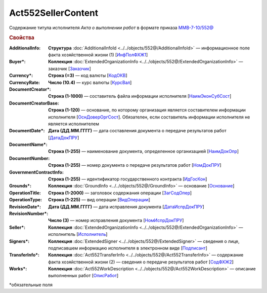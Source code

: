 Act552SellerContent
====================

Содержание титула исполнителя *Акта о выполнении работ* в формате приказа `ММВ-7-10/552@ <https://normativ.kontur.ru/document?moduleId=1&documentId=339635&rangeId=5994969>`_

.. rubric:: Свойства

:AdditionalInfo:
  **Структура** :doc:`AdditionalInfoId <../../objects/552@/AdditionalInfoId>` — информационное поле факта хозяйственной жизни (1) [`ИнфПолФХЖ1 <https://normativ.kontur.ru/document?moduleId=1&documentId=339635&rangeId=6001004>`_]

:Buyer\*:
  **Коллекция** :doc:`ExtendedOrganizationInfo <../../objects/552@/ExtendedOrganizationInfo>` — заказчик [`Заказчик <https://normativ.kontur.ru/document?moduleId=1&documentId=339635&rangeId=5994971>`_]

:Currency\*:
  **Строка (=3)** — код валюты [`КодОКВ <https://normativ.kontur.ru/document?moduleId=1&documentId=339635&rangeId=5994972>`_]

:CurrencyRate:
  **Число (10.4)** — курс валюты [`КурсВал <https://normativ.kontur.ru/document?moduleId=1&documentId=339635&rangeId=5994973>`_]

:DocumentCreator\*:
  **Строка (1-1000)** — составитель файла информации исполнителя [`НаимЭконСубСост <https://normativ.kontur.ru/document?moduleId=1&documentId=339635&rangeId=5994975>`_]

:DocumentCreatorBase:
  **Строка (1-120)** — основание, по которому организация является составителем информации исполнителя [`ОснДоверОргСост <https://normativ.kontur.ru/document?moduleId=1&documentId=339635&rangeId=5994976>`_]. Обязателен, если составитель информации исполнителя не является исполнителем

:DocumentDate\*:
  **Дата (ДД.ММ.ГГГГ)** — дата составления документа о передаче результатов работ [`ДатаДокПРУ <https://normativ.kontur.ru/document?moduleId=1&documentId=339635&rangeId=5995187>`_]

:DocumentName\*:
  **Строка (1-255)** — наименование документа, определенное организацией [`НаимДокОпр <https://normativ.kontur.ru/document?moduleId=1&documentId=339635&rangeId=5995190>`_]

:DocumentNumber:
  **Строка (1-255)** — номер документа о передаче результатов работ [`НомДокПРУ <https://normativ.kontur.ru/document?moduleId=1&documentId=339635&rangeId=5995189>`_]

:GovernmentContractInfo:
  **Строка (1-255)** — идентификатор государственного контракта [`ИдГосКон <https://normativ.kontur.ru/document?moduleId=1&documentId=339635&rangeId=5995192>`_]

:Grounds\*:
  **Коллекция** :doc:`GroundInfo <../../objects/552@/GroundInfo>` — основание [`Основание <https://normativ.kontur.ru/document?moduleId=1&documentId=339635&rangeId=5995193>`_]

:OperationTitle:
  **Строка (1-2000)** — заголовок содержания операции [`ЗагСодОпер <https://normativ.kontur.ru/document?moduleId=1&documentId=339635&rangeId=5995194>`_]

:OperationType:
  **Строка (1-225)** — вид операции [`ВидОперации <https://normativ.kontur.ru/document?moduleId=1&documentId=339635&rangeId=5995196>`_]

:RevisionDate\*:
  **Дата (ДД.ММ.ГГГГ)** — дата исправления документа [`ДатаИспрДокПРУ <https://normativ.kontur.ru/document?moduleId=1&documentId=339635&rangeId=5995204>`_]

:RevisionNumber\*:
  **Число (3)** — номер исправления документа [`НомИспрДокПРУ <https://normativ.kontur.ru/document?moduleId=1&documentId=339635&rangeId=5995207>`_]

:Seller\*:
  **Коллекция** :doc:`ExtendedOrganizationInfo <../../objects/552@/ExtendedOrganizationInfo>` — исполнитель [`Исполнитель <https://normativ.kontur.ru/document?moduleId=1&documentId=339635&rangeId=5995210>`_]

:Signers\*:
  **Коллекция** :doc:`ExtendedSigner <../../objects/552@/ExtendedSigner>` — сведения о лице, подписавшем информацию исполнителя в электронном виде [`Подписант <https://normativ.kontur.ru/document?moduleId=1&documentId=339635&rangeId=5995212>`_]

:TransferInfo\*:
  **Коллекция** :doc:`Act552TransferInfo <../../objects/552@/Act552TransferInfo>` — содержание факта хозяйственной жизни (2) — сведения о передаче результатов работ [`СодФХЖ2 <https://normativ.kontur.ru/document?moduleId=1&documentId=339635&rangeId=5995213>`_]

:Works\*:
  **Коллекция** :doc:`Act552WorkDescription <../../objects/552@/Act552WorkDescription>` — описание выполненных работ [`ОписРабот <https://normativ.kontur.ru/document?moduleId=1&documentId=339635&rangeId=5995215>`_]


\*обязательные поля